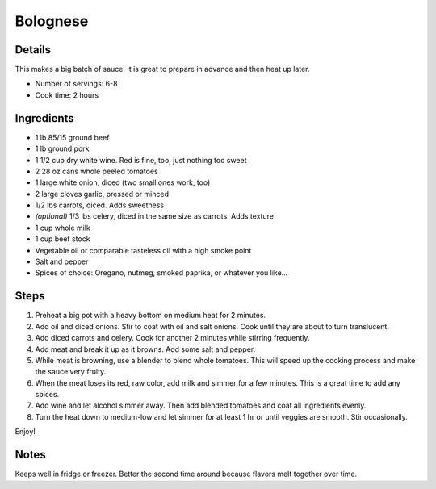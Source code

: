 Bolognese
=========

Details
-------

This makes a big batch of sauce.
It is great to prepare in advance and then heat up later.

* Number of servings: 6-8
* Cook time: 2 hours


Ingredients
-----------
* 1 lb 85/15 ground beef
* 1 lb ground pork
* 1 1/2 cup dry white wine. Red is fine, too, just nothing too sweet
* 2 28 oz cans whole peeled tomatoes
* 1 large white onion, diced (two small ones work, too)
* 2 large cloves garlic, pressed or minced
* 1/2 lbs carrots, diced. Adds sweetness
* *(optional)* 1/3 lbs celery, diced in the same size as carrots. Adds texture
* 1 cup whole milk
* 1 cup beef stock
* Vegetable oil or comparable tasteless oil with a high smoke point
* Salt and pepper
* Spices of choice: Oregano, nutmeg, smoked paprika, or whatever you like...


Steps
-----

1. Preheat a big pot with a heavy bottom on medium heat for 2 minutes.
2. Add oil and diced onions. Stir to coat with oil and salt onions. Cook until they are about to turn translucent.
3. Add diced carrots and celery. Cook for another 2 minutes while stirring frequently.
4. Add meat and break it up as it browns. Add some salt and pepper.
5. While meat is browning, use a blender to blend whole tomatoes. This will speed up the cooking process and make the sauce very fruity. 
6. When the meat loses its red, raw color, add milk and simmer for a few minutes. This is a great time to add any spices.
7. Add wine and let alcohol simmer away. Then add blended tomatoes and coat all ingredients evenly. 
8. Turn the heat down to medium-low and let simmer for at least 1 hr or until veggies are smooth. Stir occasionally.

Enjoy!

Notes
-----

Keeps well in fridge or freezer. Better the second time around because flavors melt together over time.
